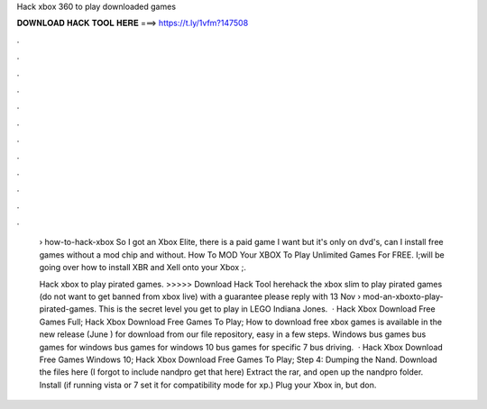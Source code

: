 Hack xbox 360 to play downloaded games



𝐃𝐎𝐖𝐍𝐋𝐎𝐀𝐃 𝐇𝐀𝐂𝐊 𝐓𝐎𝐎𝐋 𝐇𝐄𝐑𝐄 ===> https://t.ly/1vfm?147508



.



.



.



.



.



.



.



.



.



.



.



.

 › how-to-hack-xbox So I got an Xbox Elite, there is a paid game I want but it's only on dvd's, can I install free games without a mod chip and without. How To MOD Your XBOX To Play Unlimited Games For FREE. I;will be going over how to install XBR and Xell onto your Xbox ;.
 
 Hack xbox to play pirated games. >>>>> Download Hack Tool herehack the xbox slim to play pirated games (do not want to get banned from xbox live) with a guarantee please reply with 13 Nov  › mod-an-xboxto-play-pirated-games. This is the secret level you get to play in LEGO Indiana Jones.  · Hack Xbox Download Free Games Full; Hack Xbox Download Free Games To Play; How to download free xbox games is available in the new release (June ) for download from our file repository, easy in a few steps. Windows bus games bus games for windows bus games for windows 10 bus games for specific 7 bus driving.  · Hack Xbox Download Free Games Windows 10; Hack Xbox Download Free Games To Play; Step 4: Dumping the Nand. Download the files here (I forgot to include nandpro get that here) Extract the rar, and open up the nandpro folder. Install  (if running vista or 7 set it for compatibility mode for xp.) Plug your Xbox in, but don.
